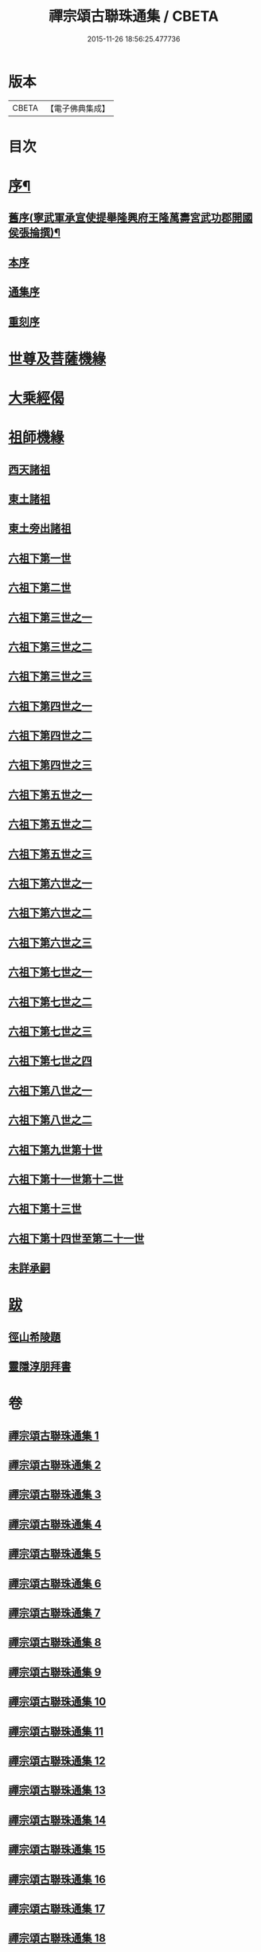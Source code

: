#+TITLE: 禪宗頌古聯珠通集 / CBETA
#+DATE: 2015-11-26 18:56:25.477736
* 版本
 |     CBETA|【電子佛典集成】|

* 目次
* [[file:KR6q0244_001.txt::001-0622a2][序¶]]
** [[file:KR6q0244_001.txt::001-0622a3][舊序(寧武軍承宣使提舉隆興府王隆萬壽宮武功郡開國侯張掄撰)¶]]
** [[file:KR6q0244_001.txt::001-0622a16][本序]]
** [[file:KR6q0244_001.txt::0622b3][通集序]]
** [[file:KR6q0244_001.txt::0622c11][重刻序]]
* [[file:KR6q0244_001.txt::0623a4][世尊及菩薩機緣]]
* [[file:KR6q0244_002.txt::002-0636a3][大乘經偈]]
* [[file:KR6q0244_003.txt::003-0643a3][祖師機緣]]
** [[file:KR6q0244_003.txt::003-0643a8][西天諸祖]]
** [[file:KR6q0244_003.txt::0645c20][東土諸祖]]
** [[file:KR6q0244_004.txt::004-0654a9][東土旁出諸祖]]
** [[file:KR6q0244_004.txt::0659b12][六祖下第一世]]
** [[file:KR6q0244_004.txt::0661c11][六祖下第二世]]
** [[file:KR6q0244_005.txt::005-0666a8][六祖下第三世之一]]
** [[file:KR6q0244_006.txt::006-0679a17][六祖下第三世之二]]
** [[file:KR6q0244_007.txt::007-0692a8][六祖下第三世之三]]
** [[file:KR6q0244_008.txt::008-0703a9][六祖下第四世之一]]
** [[file:KR6q0244_009.txt::009-0716a5][六祖下第四世之二]]
** [[file:KR6q0244_010.txt::010-0726a7][六祖下第四世之三]]
** [[file:KR6q0244_011.txt::011-0735a10][六祖下第五世之一]]
** [[file:KR6q0244_012.txt::012-0749a8][六祖下第五世之二]]
** [[file:KR6q0244_013.txt::013-0761a10][六祖下第五世之三]]
** [[file:KR6q0244_013.txt::0765c16][六祖下第六世之一]]
** [[file:KR6q0244_014.txt::014-0772a9][六祖下第六世之二]]
** [[file:KR6q0244_015.txt::015-0784a5][六祖下第六世之三]]
** [[file:KR6q0244_015.txt::0792c3][六祖下第七世之一]]
** [[file:KR6q0244_016.txt::016-0796a8][六祖下第七世之二]]
** [[file:KR6q0244_017.txt::017-0805a5][六祖下第七世之三]]
** [[file:KR6q0244_018.txt::018-0815a4][六祖下第七世之四]]
** [[file:KR6q0244_018.txt::0820c17][六祖下第八世之一]]
** [[file:KR6q0244_018.txt::0821a8][六祖下第八世之二]]
** [[file:KR6q0244_019.txt::019-0828a6][六祖下第九世第十世]]
** [[file:KR6q0244_020.txt::020-0837a4][六祖下第十一世第十二世]]
** [[file:KR6q0244_020.txt::0845a16][六祖下第十三世]]
** [[file:KR6q0244_021.txt::021-0847a4][六祖下第十四世至第二十一世]]
** [[file:KR6q0244_021.txt::0852b17][未詳承嗣]]
* [[file:KR6q0244_021.txt::0854b21][跋]]
** [[file:KR6q0244_021.txt::0854b21][徑山希陵題]]
** [[file:KR6q0244_021.txt::0854c9][靈隱淳朋拜書]]
* 卷
** [[file:KR6q0244_001.txt][禪宗頌古聯珠通集 1]]
** [[file:KR6q0244_002.txt][禪宗頌古聯珠通集 2]]
** [[file:KR6q0244_003.txt][禪宗頌古聯珠通集 3]]
** [[file:KR6q0244_004.txt][禪宗頌古聯珠通集 4]]
** [[file:KR6q0244_005.txt][禪宗頌古聯珠通集 5]]
** [[file:KR6q0244_006.txt][禪宗頌古聯珠通集 6]]
** [[file:KR6q0244_007.txt][禪宗頌古聯珠通集 7]]
** [[file:KR6q0244_008.txt][禪宗頌古聯珠通集 8]]
** [[file:KR6q0244_009.txt][禪宗頌古聯珠通集 9]]
** [[file:KR6q0244_010.txt][禪宗頌古聯珠通集 10]]
** [[file:KR6q0244_011.txt][禪宗頌古聯珠通集 11]]
** [[file:KR6q0244_012.txt][禪宗頌古聯珠通集 12]]
** [[file:KR6q0244_013.txt][禪宗頌古聯珠通集 13]]
** [[file:KR6q0244_014.txt][禪宗頌古聯珠通集 14]]
** [[file:KR6q0244_015.txt][禪宗頌古聯珠通集 15]]
** [[file:KR6q0244_016.txt][禪宗頌古聯珠通集 16]]
** [[file:KR6q0244_017.txt][禪宗頌古聯珠通集 17]]
** [[file:KR6q0244_018.txt][禪宗頌古聯珠通集 18]]
** [[file:KR6q0244_019.txt][禪宗頌古聯珠通集 19]]
** [[file:KR6q0244_020.txt][禪宗頌古聯珠通集 20]]
** [[file:KR6q0244_021.txt][禪宗頌古聯珠通集 21]]
